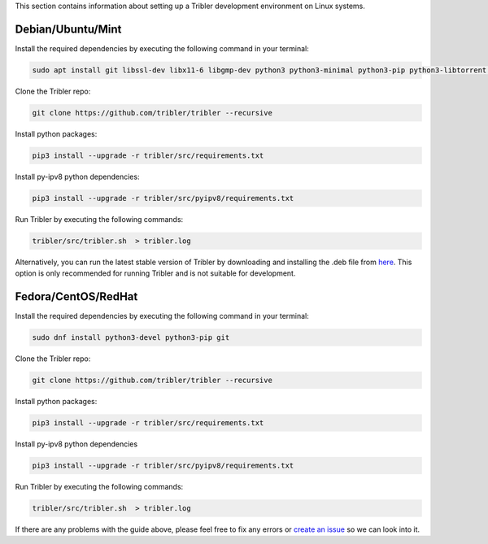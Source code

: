 This section contains information about setting up a Tribler development environment on Linux systems.

Debian/Ubuntu/Mint
------------------

Install the required dependencies by executing the following command in your terminal:

.. code-block:: bash

    sudo apt install git libssl-dev libx11-6 libgmp-dev python3 python3-minimal python3-pip python3-libtorrent python3-pyqt5 python3-pyqt5.qtsvg python3-scipy

Clone the Tribler repo:

.. code-block:: bash

    git clone https://github.com/tribler/tribler --recursive


Install python packages:

.. code-block:: bash

    pip3 install --upgrade -r tribler/src/requirements.txt


Install py-ipv8 python dependencies:

.. code-block:: bash

    pip3 install --upgrade -r tribler/src/pyipv8/requirements.txt

Run Tribler by executing the following commands:

.. code-block:: bash

    tribler/src/tribler.sh  > tribler.log

Alternatively, you can run the latest stable version of Tribler by downloading and installing the .deb file from `here <https://github.com/tribler/tribler/releases/>`__. This option is only recommended for running Tribler and is not suitable for development.


Fedora/CentOS/RedHat
------------------

Install the required dependencies by executing the following command in your terminal:

.. code-block:: bash

    sudo dnf install python3-devel python3-pip git

Clone the Tribler repo:

.. code-block:: bash

    git clone https://github.com/tribler/tribler --recursive


Install python packages:

.. code-block:: bash

    pip3 install --upgrade -r tribler/src/requirements.txt


Install py-ipv8 python dependencies

.. code-block:: bash

    pip3 install --upgrade -r tribler/src/pyipv8/requirements.txt

Run Tribler by executing the following commands:

.. code-block:: bash

    tribler/src/tribler.sh  > tribler.log

If there are any problems with the guide above, please feel free to fix any errors or `create an issue <https://github.com/Tribler/tribler/issues/new>`_ so we can look into it.
